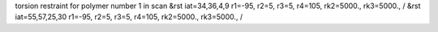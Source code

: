 torsion restraint for polymer number 1 in scan
&rst iat=34,36,4,9 r1=-95, r2=5, r3=5, r4=105, rk2=5000., rk3=5000., /
&rst iat=55,57,25,30 r1=-95, r2=5, r3=5, r4=105, rk2=5000., rk3=5000., /
